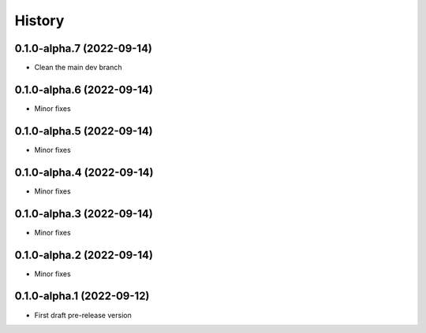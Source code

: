 =======
History
=======

0.1.0-alpha.7 (2022-09-14)
--------------------------

* Clean the main dev branch

0.1.0-alpha.6 (2022-09-14)
--------------------------

* Minor fixes

0.1.0-alpha.5 (2022-09-14)
--------------------------

* Minor fixes

0.1.0-alpha.4 (2022-09-14)
--------------------------

* Minor fixes

0.1.0-alpha.3 (2022-09-14)
--------------------------

* Minor fixes

0.1.0-alpha.2 (2022-09-14)
--------------------------

* Minor fixes

0.1.0-alpha.1 (2022-09-12)
--------------------------

* First draft pre-release version

